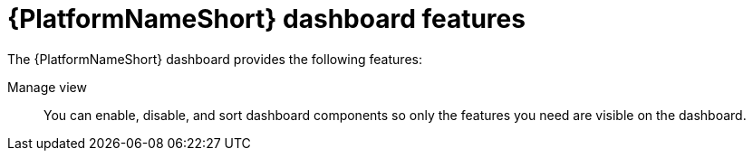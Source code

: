 :_mod-docs-content-type: CONCEPT

[id="con-gw-dash-features"]

= {PlatformNameShort} dashboard features

The {PlatformNameShort} dashboard provides the following features:

Manage view:: You can enable, disable, and sort dashboard components so only the features you need are visible on the dashboard.
